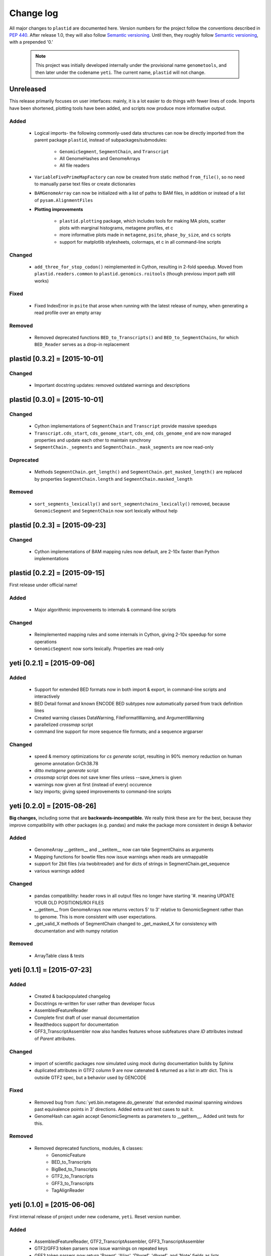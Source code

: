 Change log
==========

All major changes to ``plastid`` are documented here. Version numbers for the project
follow the conventions described in :pep:`440`. After release 1.0, they will 
also follow `Semantic versioning <http://semver.org/>`_. Until then, they roughly
follow `Semantic versioning <http://semver.org/>`_, with a prepended '0.'

 .. note::
 
    This project was initially developed internally under the provisional
    name ``genometools``, and then later under the codename ``yeti``. The
    current name, ``plastid`` will not change.

Unreleased
----------
This release primarily focuses on user interfaces: mainly, it is a lot easier
to do things with fewer lines of code. Imports have been shortened, plotting
tools have been added, and scripts now produce more informative output.


Added
.....
  - Logical imports- the following commonly-used data structures can
    now be directly imported from the parent package ``plastid``, 
    instead of subpackages/submodules:
    
      - ``GenomicSegment``, ``SegmentChain``, and ``Transcript``
      - All GenomeHashes and GenomeArrays
      - All file readers

  - ``VariableFivePrimeMapFactory`` can now be created from static method ``from_file()``,
    so no need to manually parse text files or create dictionaries

  - ``BAMGenomeArray`` can now be initialized with a list of paths to BAM files,
    in addition or instead of a list of ``pysam.AlignmentFiles``

  - **Plotting improvements**

      - ``plastid.plotting`` package, which includes tools for making MA plots,
        scatter plots with marginal histograms, metagene profiles, et c

      - more informative plots made in ``metagene``, ``psite``, ``phase_by_size``,
        and ``cs`` scripts

      - support for matplotlib stylesheets, colormaps, et c in all command-line scripts


Changed
.......
  - ``add_three_for_stop_codon()`` reimplemented in Cython, resulting in 2-fold speedup.
    Moved from ``plastid.readers.common`` to ``plastid.genomics.roitools`` (though previosu
    import path still works)

Fixed
.....
  - Fixed IndexError in ``psite`` that arose when running with the latest release of numpy,
    when generating a read profile over an empty array

Removed
.......
  - Removed deprecated functions ``BED_to_Transcripts()`` and ``BED_to_SegmentChains``,
    for which ``BED_Reader`` serves as a drop-in replacement



plastid [0.3.2] = [2015-10-01]
------------------------------

Changed
.......
  - Important docstring updates: removed outdated warnings and descriptions


plastid [0.3.0] = [2015-10-01]
------------------------------

Changed
.......
  - Cython implementations of ``SegmentChain`` and ``Transcript`` provide
    massive speedups
  - ``Transcript.cds_start``, ``cds_genome_start``, ``cds_end``, ``cds_genome_end``
    are now managed properties and update each other to maintain
    synchrony
  - ``SegmentChain._segments`` and ``SegmentChain._mask_segments`` are now
    read-only

Deprecated
..........
  - Methods ``SegmentChain.get_length()`` and ``SegmentChain.get_masked_length()``
    are replaced by properties ``SegmentChain.length`` and
    ``SegmentChain.masked_length``

Removed
.......
  - ``sort_segments_lexically()`` and ``sort_segmentchains_lexically()``
    removed, because ``GenomicSegment`` and ``SegmentChain`` now sort
    lexically without help


plastid [0.2.3] = [2015-09-23]
------------------------------

Changed
.......
  - Cython implementations of BAM mapping rules now default,
    are 2-10x faster than Python implementations


plastid [0.2.2] = [2015-09-15]
------------------------------
First release under official name!

Added
.....
  - Major algorithmic improvements to internals & command-line scripts

Changed
.......
  - Reimplemented mapping rules and some internals in Cython,
    giving 2-10x speedup for some operations
  - ``GenomicSegment`` now sorts lexically. Properties are read-only


yeti [0.2.1] = [2015-09-06]
---------------------------

Added
.....
  - Support for extended BED formats now in both import & export,
    in command-line scripts and interactively
  - BED Detail format and known ENCODE BED subtypes now automatically parsed
    from track definition lines
  - Created warning classes DataWarning, FileFormatWarning, and ArgumentWarning
  - parallelized `crossmap` script
  - command line support for more sequence file formats; and a sequence argparser

Changed
.......
  - speed & memory optimizations for `cs generate` script, resulting in 90% memory
    reduction on human genome annotation GrCh38.78
  - ditto `metagene generate` script
  - `crossmap` script does not save kmer files unless --save_kmers is given
  - warnings now given at first (instead of every) occurence
  - lazy imports; giving speed improvements to command-line scripts


yeti [0.2.0] = [2015-08-26]
---------------------------
**Big changes,** including some that are **backwards-incompatible.**
We really think these are for the best, because they improve
compatibility with other packages (e.g. pandas) and make
the package more consistent in design & behavior

Added
.....
  - GenomeArray __getitem__ and __setitem__ now can take
    SegmentChains as arguments
  - Mapping functions for bowtie files now issue warnings
    when reads are unmappable
  - support for 2bit files (via twobitreader) and for
    dicts of strings in SegmentChain.get_sequence
  - various warnings added

Changed
.......
  - pandas compatibility: header rows in all output files no longer have starting '#.
    meaning UPDATE YOUR OLD POSITIONS/ROI FILES
  - __getitem__ from GenomeArrays now returns vectors 5' to 3'
    relative to GenomicSegment rather than to genome. This
    is more consistent with user expectations.
  - _get_valid_X methods of SegmentChain changed to _get_masked_X
    for consistency with documentation and with numpy notation

Removed
.......
  - ArrayTable class & tests


yeti [0.1.1] = [2015-07-23]
---------------------------

Added
.....
  - Created & backpopulated changelog
  - Docstrings re-written for user rather than developer focus
  - AssembledFeatureReader
  - Complete first draft of user manual documentation
  - Readthedocs support for documentation
  - GFF3_TranscriptAssembler now also handles features whose subfeatures
    share `ID` attributes instead of `Parent` attributes.

Changed
.......
  - import of scientific packages now simulated using `mock` during documentation
    builds by Sphinx
  - duplicated attributes in GTF2 column 9 are now catenated & returned as a list
    in attr dict. This is outside GTF2 spec, but a behavior used by GENCODE

Fixed
.....
  - Removed bug from :func:`yeti.bin.metagene.do_generate` that extended
    maximal spanning windows past equivalence points in 3' directions.
    Added extra unit test cases to suit it.
  - GenomeHash can again accept GenomicSegments as parameters to __getitem__.
    Added unit tests for this.

Removed
.......
  - Removed deprecated functions, modules, & classes:
      - GenomicFeature
      - BED_to_Transcripts
      - BigBed_to_Transcripts
      - GTF2_to_Transcripts
      - GFF3_to_Transcripts
      - TagAlignReader


yeti [0.1.0] = [2015-06-06]
---------------------------
First internal release of project under new codename, ``yeti``. Reset version 
number.

Added
.....
  - AssembledFeatureReader, GTF2_TranscriptAssembler, GFF3_TranscriptAssembler
  - GTF2/GFF3 token parsers now issue warnings on repeated keys
  - GFF3 token parsers now return 'Parent', 'Alias', 'Dbxref', 'dbxref', and 'Note'
    fields as lists

Changed
.......
  - Package renamed from ``genometools`` to its provisional codename ``yeti``
  - Reset version number to 0.1.0
  - Refactored existing readers to descent from AssembledFeatureReader
  - Migration from old SVN to GIT repo
  - Renaming & moving of functions, classes, & modules for consistency and
    to avoid name clashes with other packages
 
        ==================================  ====================================
        Old name                            New Name
        ----------------------------------  ------------------------------------
        GenomicInterval                     GenomicSegment
        IVCollection                        SegmentChain
        NibbleMapFactory                    CenterMapFactory
        genometools.genomics.ivtools        yeti.genomics.roitools
        genometools.genomics.readers        yeti.readers
        genometools.genomics.scriptlib      yeti.util.scriptlib
        ==================================  ====================================


genometools [0.9.1] - 2015-05-21
--------------------------------

Changed
.......
  - renamed suppress_stdr -> capture_stderr

Added
.....
  - capture_stdout decorator


genometools [0.9.0] - 2015-05-20
--------------------------------

Changed
.......
  - All functions that used GenomicFeatures now use IVCollections instead

Removed
.......
  - GenomicFeature support from GenomeHash subclasses
  - GenomicFeature support from IVCollection and GenomicInterval overlap
    end quality criteria

Deprecated
..........
- GenomicFeature


genometools [0.8.3] - 2015-05-19
--------------------------------

Added
.....
  - Included missing `.positions` and `.sizes` files into egg package

genometools [0.8.2] - 2015-05-19
--------------------------------

Changed
.......
  - Test data now packaged in eggs
  - updated documentation

Fixed
.....
  - Bug in cleanup for test_crossmap
  - Bug in setup.py


genometools [0.8.1] - 2015-05-18
--------------------------------

Added
.....
  - Python 3.0 support
  - Support for tabix-compressed files. Creation of TabixGenomeHash


Changed
.......
  - Propagate various attributes to sub-features (utr_ivc, CDS) from Transcript
  - Propagate all attributes to sub-features during GTF export from Transcript
  - GTF2 export of Transcript objects now generates 'start_codon' and
    'stop_codon' features
  - Update of setup.py and Makefile to make dev vs distribution eggs
  - 'transcript_ids' column of 'cs generate' position file now sorted before
    comma join.


genometools [0.8.2015-05-08] - 2015-05-08
-----------------------------------------

Changed
.......
  - Merger of `make_tophat_juncs`, `find_juncs`, and `merge_juncs` into one script
  - Standardization of column names among various output files:
    region, regions_counted, counts
  - Standardized method names in IVCollection: get_valid_counts, get_valid_length,
    get_length, get_counts, et c
  - IVCollection/Transcript openers/assemblers all return generators and can take
    multiple input files
  - IVCollection/Transcript openers/assemblers return lexically-sorted objects
  - Update to GFF3 escaping conventions rather than URL escaping. Also applied to 
    GTF2 files
  - Refactors to `cs` script, plus garbage collection to reduce memory usage
 
Added
.....
  - Changelog
  - Implementation of test suites
  - Lazy assembly of GFF3 and GTF2 files to save memory in
    `GTF2_TranscriptAssembler` and `GFF3_TranscriptAssembler`
  - BigBed support, creation of BigBedReader and BigBedGenomeHash. AutoSQL support
  - Supported for truncated BED formats
  - P-site offset script
  - `get_count_vectors` script
  - `counts_in_region` script
  - UniqueFifo class
  - Decorators: `parallelize, suppress_stderr, in_separate_process`
  - variableStep export for `BAMGenomeArray`
  - Support of GTF2 "frame" attribute for CDS features

Fixed
.....
  - Bugfixes in minus strand offsets in crossmaps
  - Fixed bug where minus strand crossmap features were ignored
  - Bugfixes in CDS end export from Transcript when CDSes ended at the endpoint
    of internal but not terminal introns on plus-strand transcripts


Deprecated
..........
  - spliced_count_files
  - Ingolia file tagalign import
  - Deprecation of `GTF2_to_Transcripts` and `GFF3_to_Transcripts`
   
 


        
